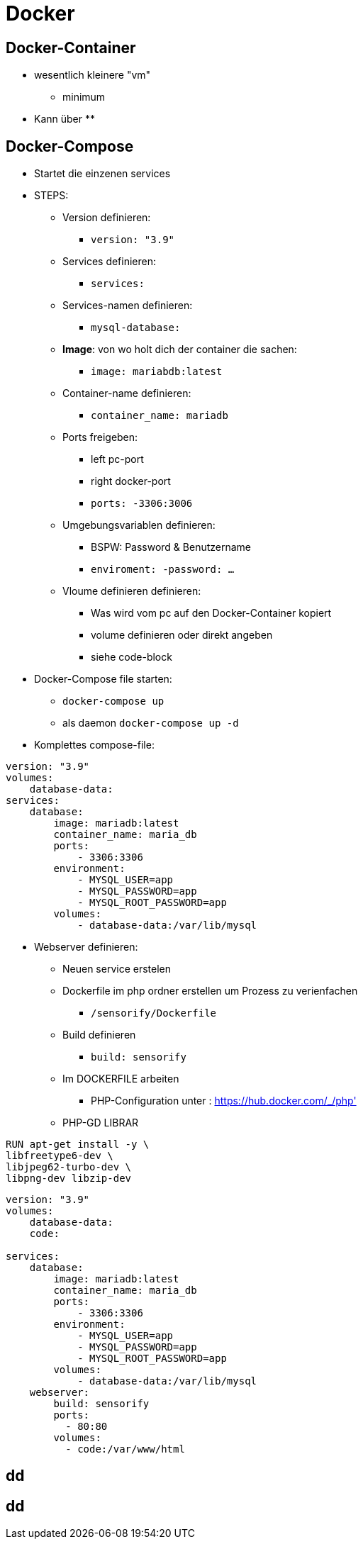 = Docker


== Docker-Container

* wesentlich kleinere "vm"
** minimum 

* Kann über 
** 

== Docker-Compose
* Startet die einzenen services 

* STEPS:
** Version definieren:
*** `version: "3.9"`

** Services definieren:
*** `services:`

** Services-namen definieren:
*** `mysql-database:`

** *Image*: von wo holt dich der container die sachen:
*** `image: mariabdb:latest`

** Container-name definieren:
*** `container_name: mariadb`

** Ports freigeben:
*** left pc-port
*** right docker-port
*** `ports: -3306:3006`

** Umgebungsvariablen definieren:
*** BSPW: Password & Benutzername
*** `enviroment: -password: ...`

** Vloume definieren definieren:
*** Was wird vom pc auf den Docker-Container kopiert
*** volume definieren oder direkt angeben
*** siehe code-block

* Docker-Compose file starten:
** `docker-compose up`
** als daemon `docker-compose up -d`

* Komplettes compose-file: 

[source, yml]
----
version: "3.9"
volumes:
    database-data:
services: 
    database:
        image: mariadb:latest
        container_name: maria_db
        ports:
            - 3306:3306
        environment:
            - MYSQL_USER=app
            - MYSQL_PASSWORD=app
            - MYSQL_ROOT_PASSWORD=app
        volumes:
            - database-data:/var/lib/mysql
----

* Webserver definieren:

** Neuen service erstelen
** Dockerfile im php ordner erstellen um Prozess zu verienfachen
*** `/sensorify/Dockerfile`
** Build definieren
*** `build: sensorify`
** Im DOCKERFILE arbeiten
*** PHP-Configuration unter : https://hub.docker.com/_/php'
** PHP-GD LIBRAR

[source, yml]
----

RUN apt-get install -y \
libfreetype6-dev \
libjpeg62-turbo-dev \
libpng-dev libzip-dev

----


[source, yml]
----
version: "3.9"
volumes:
    database-data:
    code:

services: 
    database:
        image: mariadb:latest
        container_name: maria_db
        ports:
            - 3306:3306
        environment:
            - MYSQL_USER=app
            - MYSQL_PASSWORD=app
            - MYSQL_ROOT_PASSWORD=app
        volumes:
            - database-data:/var/lib/mysql
    webserver:
        build: sensorify
        ports:
          - 80:80
        volumes:
          - code:/var/www/html
----



== dd


== dd
